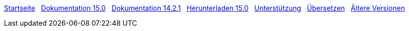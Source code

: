 // all pages are in folders by language, not in the web site directory
:stylesheet: ./css/slint.css
:toc: left
:toclevels: 2
:toc-title: Content
:pdf-themesdir: themes
:pdf-theme: default
:sectnums:
[.liens]
****
link:../de/home.html[Startseite]
{nbsp}
link:../de//HandBook.html[Dokumentation 15.0]
{nbsp}
link:../de//oldHandBook.html[Dokumentation 14.2.1]
{nbsp}
https://slackware.uk/slint/x86_64/slint-15.0/iso/[Herunterladen 15.0]
{nbsp}
link:../de/support.html[Unterstützung]
{nbsp}
link:../doc/translate_slint.html[Übersetzen]
{nbsp}
link:../old/en/slint.html[Ältere Versionen]

